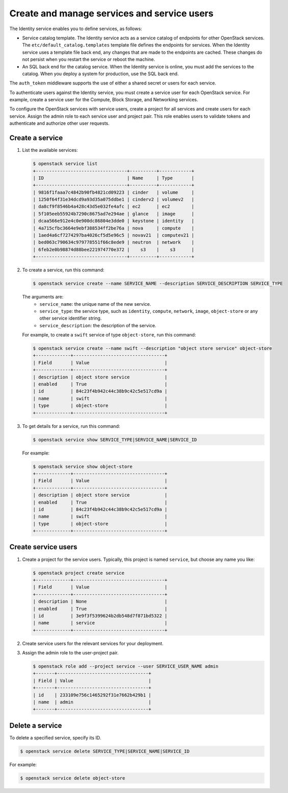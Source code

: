 ============================================
Create and manage services and service users
============================================

The Identity service enables you to define services, as
follows:

- Service catalog template. The Identity service acts
  as a service catalog of endpoints for other OpenStack
  services. The ``etc/default_catalog.templates``
  template file defines the endpoints for services. When
  the Identity service uses a template file back end,
  any changes that are made to the endpoints are cached.
  These changes do not persist when you restart the
  service or reboot the machine.
- An SQL back end for the catalog service. When the
  Identity service is online, you must add the services
  to the catalog. When you deploy a system for
  production, use the SQL back end.

The ``auth_token`` middleware supports the
use of either a shared secret or users for each
service.

To authenticate users against the Identity service, you must
create a service user for each OpenStack service. For example,
create a service user for the Compute, Block Storage, and
Networking services.

To configure the OpenStack services with service users,
create a project for all services and create users for each
service. Assign the admin role to each service user and
project pair. This role enables users to validate tokens and
authenticate and authorize other user requests.

Create a service
~~~~~~~~~~~~~~~~

#. List the available services:

   .. code-block:: console

      $ openstack service list
      +----------------------------------+----------+------------+
      | ID                               | Name     | Type       |
      +----------------------------------+----------+------------+
      | 9816f1faaa7c4842b90fb4821cd09223 | cinder   | volume     |
      | 1250f64f31e34dcd9a93d35a075ddbe1 | cinderv2 | volumev2   |
      | da8cf9f8546b4a428c43d5e032fe4afc | ec2      | ec2        |
      | 5f105eeb55924b7290c8675ad7e294ae | glance   | image      |
      | dcaa566e912e4c0e900dc86804e3dde0 | keystone | identity   |
      | 4a715cfbc3664e9ebf388534ff2be76a | nova     | compute    |
      | 1aed4a6cf7274297ba4026cf5d5e96c5 | novav21  | computev21 |
      | bed063c790634c979778551f66c8ede9 | neutron  | network    |
      | 6feb2e0b98874d88bee221974770e372 |    s3    |    s3      |
      +----------------------------------+----------+------------+

#. To create a service, run this command:

   .. code-block:: console

      $ openstack service create --name SERVICE_NAME --description SERVICE_DESCRIPTION SERVICE_TYPE

   The arguments are:
      - ``service_name``: the unique name of the new service.
      - ``service_type``: the service type, such as ``identity``,
        ``compute``, ``network``, ``image``, ``object-store``
        or any other service identifier string.
      - ``service_description``: the description of the service.

   For example, to create a ``swift`` service of type
   ``object-store``, run this command:

   .. code-block:: console

      $ openstack service create --name swift --description "object store service" object-store
      +-------------+----------------------------------+
      | Field       | Value                            |
      +-------------+----------------------------------+
      | description | object store service             |
      | enabled     | True                             |
      | id          | 84c23f4b942c44c38b9c42c5e517cd9a |
      | name        | swift                            |
      | type        | object-store                     |
      +-------------+----------------------------------+

#. To get details for a service, run this command:

   .. code-block:: console

      $ openstack service show SERVICE_TYPE|SERVICE_NAME|SERVICE_ID

   For example:

   .. code-block:: console

      $ openstack service show object-store
      +-------------+----------------------------------+
      | Field       | Value                            |
      +-------------+----------------------------------+
      | description | object store service             |
      | enabled     | True                             |
      | id          | 84c23f4b942c44c38b9c42c5e517cd9a |
      | name        | swift                            |
      | type        | object-store                     |
      +-------------+----------------------------------+

Create service users
~~~~~~~~~~~~~~~~~~~~

#. Create a project for the service users.
   Typically, this project is named ``service``,
   but choose any name you like:

   .. code-block:: console

      $ openstack project create service
      +-------------+----------------------------------+
      | Field       | Value                            |
      +-------------+----------------------------------+
      | description | None                             |
      | enabled     | True                             |
      | id          | 3e9f3f5399624b2db548d7f871bd5322 |
      | name        | service                          |
      +-------------+----------------------------------+

#. Create service users for the relevant services for your
   deployment.

#. Assign the admin role to the user-project pair.

   .. code-block:: console

      $ openstack role add --project service --user SERVICE_USER_NAME admin
      +-------+----------------------------------+
      | Field | Value                            |
      +-------+----------------------------------+
      | id    | 233109e756c1465292f31e7662b429b1 |
      | name  | admin                            |
      +-------+----------------------------------+

Delete a service
~~~~~~~~~~~~~~~~

To delete a specified service, specify its ID.

.. code-block:: console

   $ openstack service delete SERVICE_TYPE|SERVICE_NAME|SERVICE_ID

For example:

.. code-block:: console

   $ openstack service delete object-store
